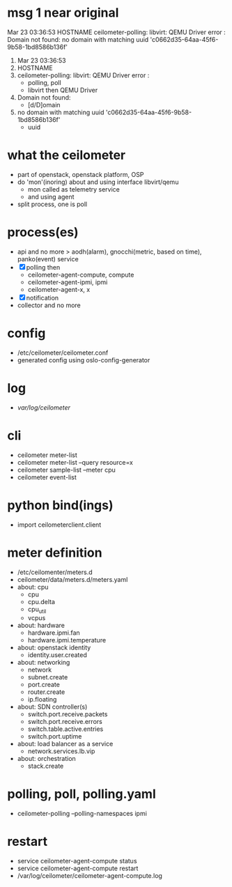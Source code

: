* msg 1 near original

Mar 23 03:36:53 HOSTNAME ceilometer-polling: libvirt: QEMU Driver error : Domain not found: no domain with matching uuid 'c0662d35-64aa-45f6-9b58-1bd8586b136f'

1. Mar 23 03:36:53 
2. HOSTNAME 
3. ceilometer-polling: libvirt: QEMU Driver error : 
   - polling, poll
   - libvirt then QEMU Driver
4. Domain not found: 
   - [d/D]omain
5. no domain with matching uuid 'c0662d35-64aa-45f6-9b58-1bd8586b136f'
   - uuid

* what the ceilometer

- part of openstack, openstack platform, OSP
- do 'mon'(inoring) about and using interface libvirt/qemu
  - mon called as telemetry service
  - and using agent
- split process, one is poll

* process(es)

- api and no more > aodh(alarm), gnocchi(metric, based on time), panko(event) service
- [X] polling then 
  - ceilometer-agent-compute, compute
  - ceilometer-agent-ipmi, ipmi
  - ceilometer-agent-x, x
- [X] notification
- collector and no more

* config

- /etc/ceilometer/ceilometer.conf
- generated config using oslo-config-generator

* log

- /var/log/ceilometer/

* cli

- ceilometer meter-list
- ceilometer meter-list --query resource=x
- ceilometer sample-list --meter cpu
- ceilometer event-list

* python bind(ings)

- import ceilometerclient.client

* meter definition

- /etc/ceilomenter/meters.d
- ceilometer/data/meters.d/meters.yaml
- about: cpu
  - cpu
  - cpu.delta
  - cpu_util
  - vcpus
- about: hardware
  - hardware.ipmi.fan
  - hardware.ipmi.temperature
- about: openstack identity
  - identity.user.created
- about: networking
  - network
  - subnet.create
  - port.create
  - router.create
  - ip.floating
- about: SDN controller(s)
  - switch.port.receive.packets
  - switch.port.receive.errors
  - switch.table.active.entries
  - switch.port.uptime
- about: load balancer as a service
  - network.services.lb.vip
- about: orchestration
  - stack.create

* polling, poll, polling.yaml

- ceilometer-polling --polling-namespaces ipmi

* restart

- service ceilometer-agent-compute status
- service ceilometer-agent-compute restart
- /var/log/ceilometer/ceilometer-agent-compute.log
